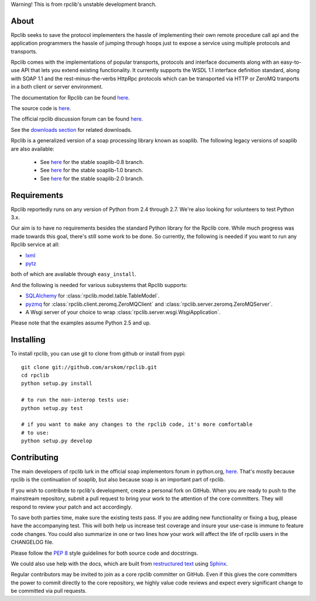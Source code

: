 
Warning! This is from rpclib's unstable development branch.

*****
About
*****

Rpclib seeks to save the protocol implementers the hassle of implementing their
own remote procedure call api and the application programmers the hassle of
jumping through hoops just to expose a service using multiple protocols and
transports.

Rpclib comes with the implementations of popular transports, protocols and
interface documents along with an easy-to-use API that lets you extend existing
functionality. It currently supports the WSDL 1.1 interface definition standard,
along with SOAP 1.1 and the rest-minus-the-verbs HttpRpc protocols which can be
transported via HTTP or ZeroMQ tranports in a both client or server environment.

The documentation for Rpclib can be found `here <http://arskom.github.com/rpclib>`_.

The source code is `here <https://github.com/arskom/rpclib>`_.

The official rpclib discussion forum can be found `here <http://mail.python.org/mailman/listinfo/soap>`_.

See the `downloads section <http://github.com/arskom/rpclib/downloads>`_ for related downloads.

Rpclib is a generalized version of a soap processing library known as soaplib.
The following legacy versions of soaplib are also available:

 * See `here <http://github.com/arskom/rpclib/tree/soaplib-0_8>`_ for the stable soaplib-0.8 branch.
 * See `here <http://github.com/arskom/rpclib/tree/soaplib-1_0>`_ for the stable soaplib-1.0 branch.
 * See `here <http://github.com/arskom/rpclib/tree/soaplib-2_0>`_ for the stable soaplib-2.0 branch.

************
Requirements
************

Rpclib reportedly runs on any version of Python from 2.4 through 2.7. We're also
looking for volunteers to test Python 3.x.

Our aim is to have no requirements besides the standard Python library for the
Rpclib core. While much progress was made towards this goal, there's still some
work to be done. So currently, the following is needed if you want to run any
Rpclib service at all:

* `lxml <http://codespeak.net/lxml/>`_ 
* `pytz <http://pytz.sourceforge.net/>`_

both of which are available through ``easy_install``.

And the following is needed for various subsystems that Rpclib supports:

* `SQLAlchemy <http://sqlalchemy.org>`_ for :class:`rpclib.model.table.TableModel`.
* `pyzmq <https://github.com/zeromq/pyzmq>`_ for
  :class:`rpclib.client.zeromq.ZeroMQClient` and
  :class:`rpclib.server.zeromq.ZeroMQServer`.
* A Wsgi server of your choice to wrap :class:`rpclib.server.wsgi.WsgiApplication`.

Please note that the examples assume Python 2.5 and up.

**********
Installing
**********

To install rpclib, you can use git to clone from github or install from pypi::

    git clone git://github.com/arskom/rpclib.git
    cd rpclib
    python setup.py install

    # to run the non-interop tests use:
    python setup.py test

    # if you want to make any changes to the rpclib code, it's more comfortable
    # to use:
    python setup.py develop

************
Contributing
************

The main developers of rpclib lurk in the official soap implementors forum
in python.org, `here <http://mail.python.org/mailman/listinfo/soap/>`_.
That's mostly because rpclib is the continuation of soaplib, but also
because soap is an important part of rpclib.

If you wish to contribute to rpclib's development, create a personal fork
on GitHub.  When you are ready to push to the mainstream repository,
submit a pull request to bring your work to the attention of the core
committers. They will respond to review your patch and act accordingly.

To save both parties time, make sure the existing tests pass. If you are
adding new functionality or fixing a bug, please have the accompanying test.
This will both help us increase test coverage and insure your use-case
is immune to feature code changes. You could also summarize in one or
two lines how your work will affect the life of rpclib users in the
CHANGELOG file.

Please follow the `PEP 8 <http://www.python.org/dev/peps/pep-0008/>`_
style guidelines for both source code and docstrings.

We could also use help with the docs, which are built from
`restructured text <http://docutils.sourceforge.net/rst.html>`_ using
`Sphinx <http://sphinx.pocoo.org>`_.

Regular contributors may be invited to join as a core rpclib committer on
GitHub. Even if this gives the core committers the power to commit directly
to the core repository, we highly value code reviews and expect every
significant change to be committed via pull requests.

